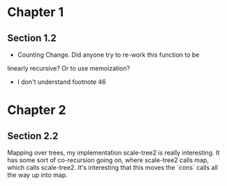 * Chapter 1
** Section 1.2

- Counting Change. Did anyone try to re-work this function to be
linearly recursive? Or to use memoization?

- I don't understand footnote 46
* Chapter 2
** Section 2.2

Mapping over trees, my implementation scale-tree2 is really
interesting. It has some sort of co-recursion going on, where
scale-tree2 calls map, which calls scale-tree2. It's interesting that
this moves the `cons` calls all the way up into map.

